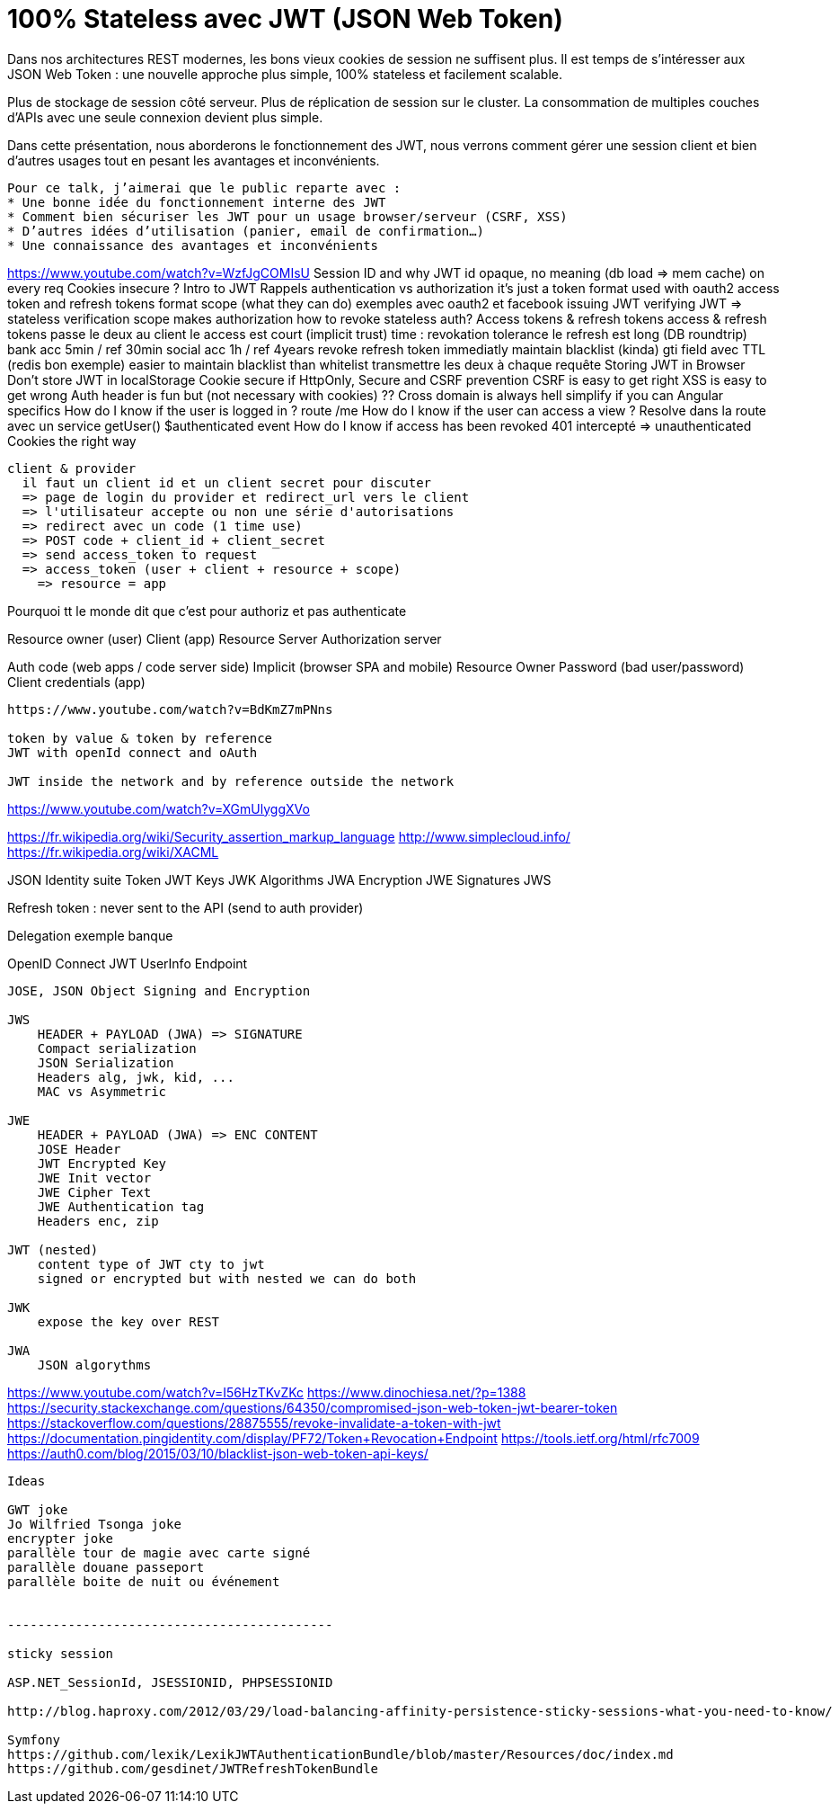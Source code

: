 = 100% Stateless avec JWT (JSON Web Token)

Dans nos architectures REST modernes, les bons vieux cookies de session ne suffisent plus. Il est temps de s’intéresser aux JSON Web Token : une nouvelle approche plus simple, 100% stateless et facilement scalable.

Plus de stockage de session côté serveur. Plus de réplication de session sur le cluster. La consommation de multiples couches d’APIs avec une seule connexion devient plus simple.

Dans cette présentation, nous aborderons le fonctionnement des JWT, nous verrons comment gérer une session client et bien d'autres usages tout en pesant les avantages et inconvénients.

---------------------------------------------------

Pour ce talk, j’aimerai que le public reparte avec :
* Une bonne idée du fonctionnement interne des JWT
* Comment bien sécuriser les JWT pour un usage browser/serveur (CSRF, XSS)
* D’autres idées d’utilisation (panier, email de confirmation…)
* Une connaissance des avantages et inconvénients


---------------------------------------------------

https://www.youtube.com/watch?v=WzfJgCOMIsU
  Session ID and why JWT
    id opaque, no meaning
    (db load => mem cache) on every req
    Cookies insecure ?
  Intro to JWT
    Rappels authentication vs authorization
    it's just a token format
    used with oauth2 access token and refresh tokens
    format
      scope (what they can do)
        exemples avec oauth2 et facebook
    issuing JWT
    verifying JWT => stateless verification
      scope makes authorization
      how to revoke stateless auth?
  Access tokens & refresh tokens
    access & refresh tokens
      passe le deux au client
      le access est court (implicit trust)
        time : revokation tolerance
      le refresh est long (DB roundtrip)
      bank acc 5min / ref 30min
      social acc 1h / ref 4years
    revoke refresh token immediatly
      maintain blacklist (kinda) gti field
        avec TTL (redis bon exemple)
        easier to maintain blacklist than whitelist
    transmettre les deux à chaque requête
  Storing JWT in Browser
    Don't store JWT in localStorage
    Cookie secure if HttpOnly, Secure and CSRF prevention
      CSRF is easy to get right
      XSS is easy to get wrong
    Auth header is fun but (not necessary with cookies)
      ??
    Cross domain is always hell
      simplify if you can
  Angular specifics
    How do I know if the user is logged in ?
      route /me
    How do I know if the user can access a view ?
      Resolve dans la route avec un service getUser()
      $authenticated event
    How do I know if access has been revoked
      401 intercepté => unauthenticated
  Cookies the right way

--------------------------------

client & provider
  il faut un client id et un client secret pour discuter
  => page de login du provider et redirect_url vers le client
  => l'utilisateur accepte ou non une série d'autorisations
  => redirect avec un code (1 time use)
  => POST code + client_id + client_secret
  => send access_token to request
  => access_token (user + client + resource + scope)
    => resource = app

--------------------------------

Pourquoi tt le monde dit que c'est pour authoriz et pas authenticate

Resource owner (user)
Client (app)
Resource Server
Authorization server

Auth code (web apps / code server side)
Implicit (browser SPA and mobile)
Resource Owner Password (bad user/password)
Client credentials (app)

--------------------------------

https://www.youtube.com/watch?v=BdKmZ7mPNns

token by value & token by reference
JWT with openId connect and oAuth

JWT inside the network and by reference outside the network

--------------------------------

https://www.youtube.com/watch?v=XGmUlyggXVo

https://fr.wikipedia.org/wiki/Security_assertion_markup_language
http://www.simplecloud.info/
https://fr.wikipedia.org/wiki/XACML

JSON Identity suite
  Token JWT
  Keys JWK
  Algorithms JWA
  Encryption JWE
  Signatures JWS

Refresh token : never sent to the API (send to auth provider)

Delegation exemple banque

OpenID Connect JWT
  UserInfo Endpoint

--------------------------------

JOSE, JSON Object Signing and Encryption

JWS
    HEADER + PAYLOAD (JWA) => SIGNATURE
    Compact serialization
    JSON Serialization
    Headers alg, jwk, kid, ...
    MAC vs Asymmetric

JWE
    HEADER + PAYLOAD (JWA) => ENC CONTENT
    JOSE Header
    JWT Encrypted Key
    JWE Init vector
    JWE Cipher Text
    JWE Authentication tag
    Headers enc, zip

JWT (nested)
    content type of JWT cty to jwt
    signed or encrypted but with nested we can do both

JWK
    expose the key over REST

JWA
    JSON algorythms

--------------------------------

https://www.youtube.com/watch?v=I56HzTKvZKc
https://www.dinochiesa.net/?p=1388
https://security.stackexchange.com/questions/64350/compromised-json-web-token-jwt-bearer-token
https://stackoverflow.com/questions/28875555/revoke-invalidate-a-token-with-jwt
https://documentation.pingidentity.com/display/PF72/Token+Revocation+Endpoint
https://tools.ietf.org/html/rfc7009
https://auth0.com/blog/2015/03/10/blacklist-json-web-token-api-keys/

--------------------------------

Ideas

GWT joke
Jo Wilfried Tsonga joke
encrypter joke
parallèle tour de magie avec carte signé
parallèle douane passeport
parallèle boite de nuit ou événement


-------------------------------------------

sticky session

ASP.NET_SessionId, JSESSIONID, PHPSESSIONID

http://blog.haproxy.com/2012/03/29/load-balancing-affinity-persistence-sticky-sessions-what-you-need-to-know/

Symfony
https://github.com/lexik/LexikJWTAuthenticationBundle/blob/master/Resources/doc/index.md
https://github.com/gesdinet/JWTRefreshTokenBundle
